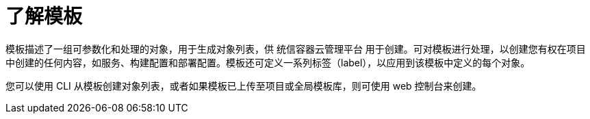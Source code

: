 // Module included in the following assemblies:
//
// * openshift_images/using-templates.adoc

:_content-type: CONCEPT
[id="templates-overview_{context}"]
= 了解模板

模板描述了一组可参数化和处理的对象，用于生成对象列表，供 统信容器云管理平台 用于创建。可对模板进行处理，以创建您有权在项目中创建的任何内容，如服务、构建配置和部署配置。模板还可定义一系列标签（label），以应用到该模板中定义的每个对象。

您可以使用 CLI 从模板创建对象列表，或者如果模板已上传至项目或全局模板库，则可使用 web 控制台来创建。

//[role="_additional-resources"]
//.Additional resources
//For a curated set of templates, see the
//link:https://github.com/openshift/library[OpenShift ImageStreams and Templates
//library].
